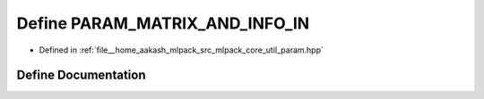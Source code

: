 .. _exhale_define_param_8hpp_1a444c996b7e4b9dadaa5e43a7d7798f71:

Define PARAM_MATRIX_AND_INFO_IN
===============================

- Defined in :ref:`file__home_aakash_mlpack_src_mlpack_core_util_param.hpp`


Define Documentation
--------------------


.. doxygendefine:: PARAM_MATRIX_AND_INFO_IN
